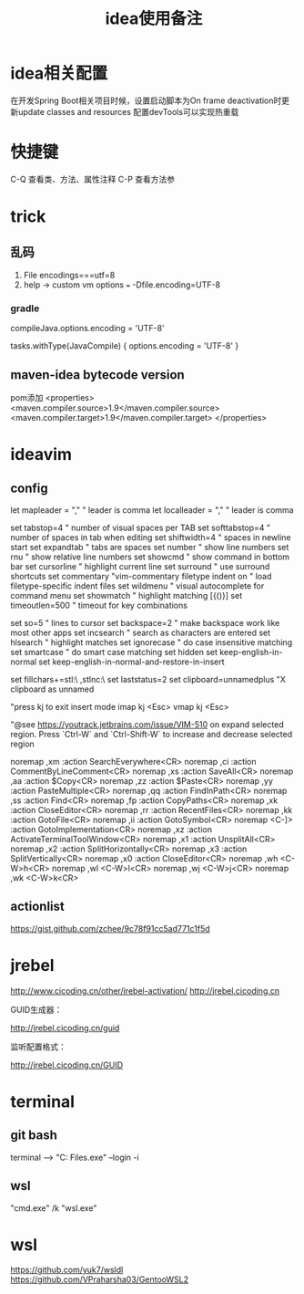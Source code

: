 #+TITLE: idea使用备注
#+STARTUP: indent
* idea相关配置
在开发Spring Boot相关项目时候，设置启动脚本为On frame deactivation时更新update classes and resources 配置devTools可以实现热重载
* 快捷键
C-Q 查看类、方法、属性注释
C-P 查看方法参
* trick
** 乱码
1. File encodings===utf=8
2. help -> custom vm options === -Dfile.encoding=UTF-8
*** gradle 
compileJava.options.encoding = 'UTF-8'

tasks.withType(JavaCompile) {
    options.encoding = 'UTF-8'
}
** maven-idea bytecode version
pom添加
<properties>
    <maven.compiler.source>1.9</maven.compiler.source>
    <maven.compiler.target>1.9</maven.compiler.target>
</properties>
* ideavim
** config
let mapleader = ","   " leader is comma
let localleader = "," " leader is comma

set tabstop=4       " number of visual spaces per TAB
set softtabstop=4   " number of spaces in tab when editing
set shiftwidth=4    " spaces in newline start
set expandtab       " tabs are spaces
set number              " show line numbers
set rnu                 " show relative line numbers
set showcmd             " show command in bottom bar
set cursorline          " highlight current line
set surround            " use surround shortcuts
set commentary "vim-commentary
filetype indent on      " load filetype-specific indent files
set wildmenu            " visual autocomplete for command menu
set showmatch           " highlight matching [{()}]
set timeoutlen=500      " timeout for key combinations

set so=5                " lines to cursor
set backspace=2         " make backspace work like most other apps
set incsearch           " search as characters are entered
set hlsearch            " highlight matches
set ignorecase          " do case insensitive matching
set smartcase           " do smart case matching
set hidden
set keep-english-in-normal
set keep-english-in-normal-and-restore-in-insert

set fillchars+=stl:\ ,stlnc:\
set laststatus=2
set clipboard=unnamedplus  "X clipboard as unnamed

"press kj to exit insert mode
imap kj <Esc>
vmap kj <Esc>

"@see https://youtrack.jetbrains.com/issue/VIM-510 on expand selected region. Press `Ctrl-W` and `Ctrl-Shift-W` to increase and decrease selected region

noremap ,xm :action SearchEverywhere<CR>
noremap ,ci :action CommentByLineComment<CR>
noremap ,xs :action SaveAll<CR>
noremap ,aa :action $Copy<CR>
noremap ,zz :action $Paste<CR>
noremap ,yy :action PasteMultiple<CR>
noremap ,qq :action FindInPath<CR>
noremap ,ss :action Find<CR>
noremap ,fp :action CopyPaths<CR>
noremap ,xk :action CloseEditor<CR>
noremap ,rr :action RecentFiles<CR>
noremap ,kk :action GotoFile<CR>
noremap ,ii :action GotoSymbol<CR>
noremap <C-]> :action GotoImplementation<CR>
noremap ,xz :action ActivateTerminalToolWindow<CR>
noremap ,x1 :action UnsplitAll<CR>
noremap ,x2 :action SplitHorizontally<CR>
noremap ,x3 :action SplitVertically<CR>
noremap ,x0 :action CloseEditor<CR>
noremap ,wh <C-W>h<CR>
noremap ,wl <C-W>l<CR>
noremap ,wj <C-W>j<CR>
noremap ,wk <C-W>k<CR>
** actionlist
https://gist.github.com/zchee/9c78f91cc5ad771c1f5d
* jrebel
http://www.cicoding.cn/other/jrebel-activation/
http://jrebel.cicoding.cn

GUID生成器：

http://jrebel.cicoding.cn/guid

监听配置格式：

http://jrebel.cicoding.cn/GUID
* terminal
** git bash
terminal --> "C:\Program Files\Git\bin\bash.exe" --login -i
** wsl
"cmd.exe" /k "wsl.exe"
* wsl
https://github.com/yuk7/wsldl
https://github.com/VPraharsha03/GentooWSL2